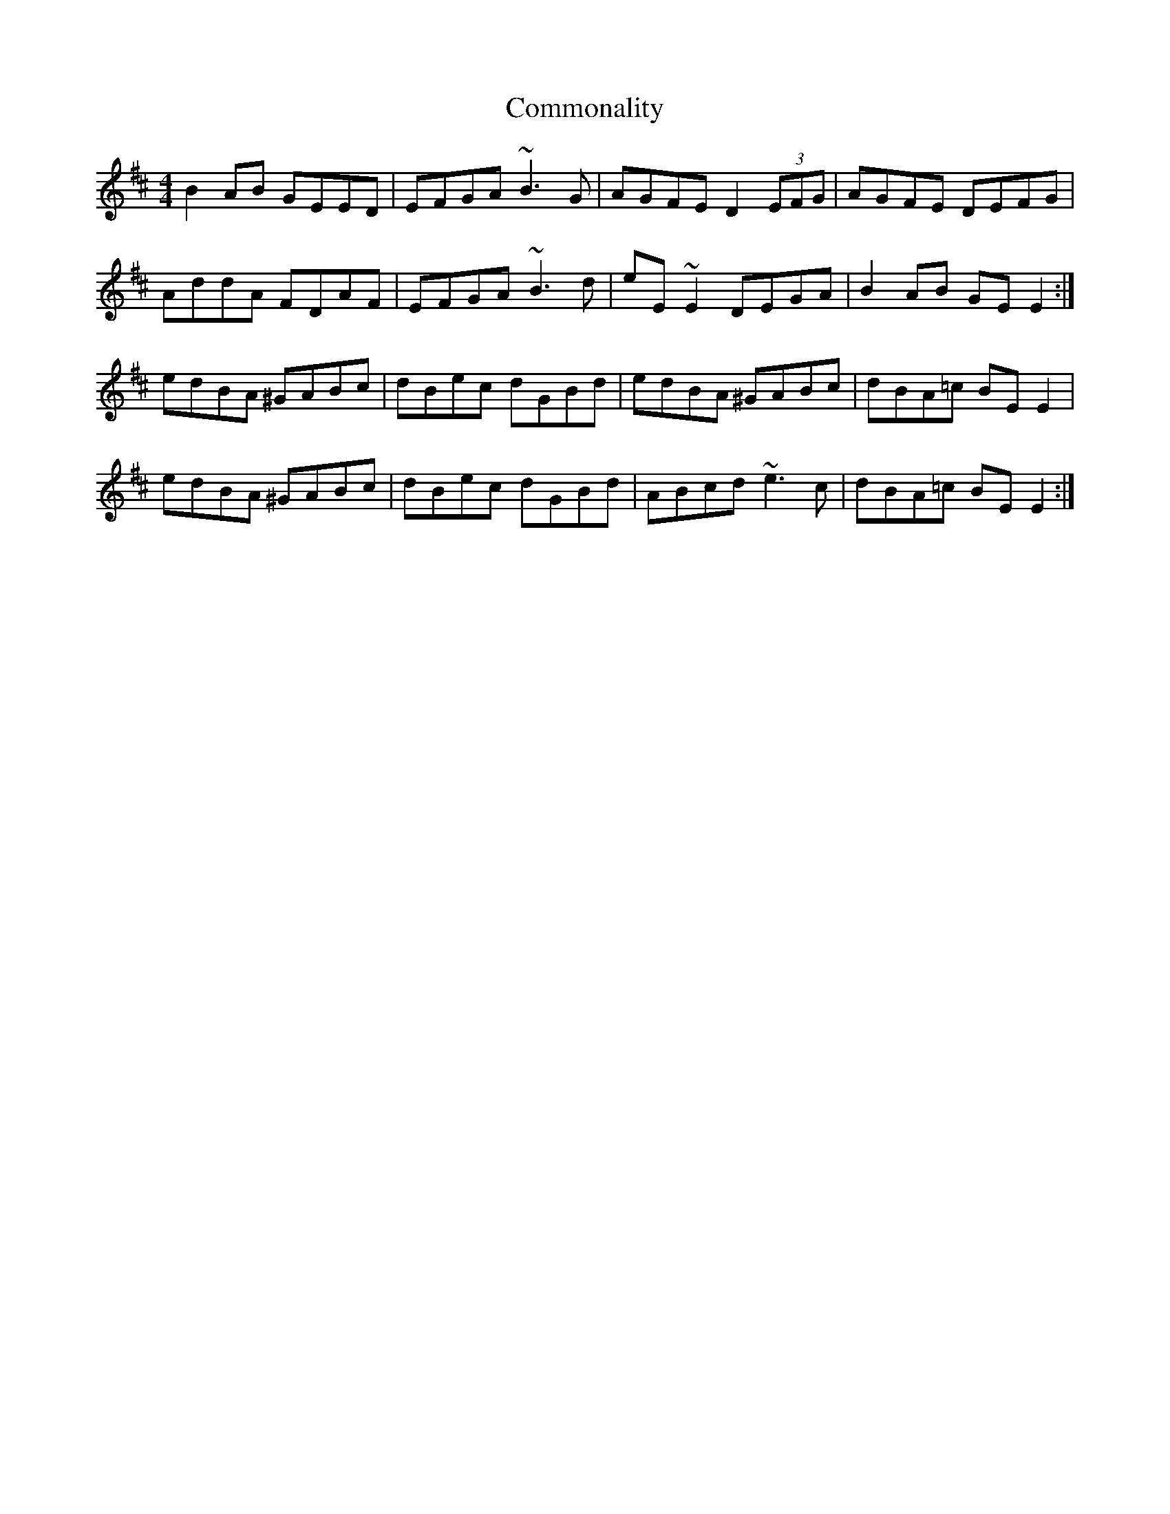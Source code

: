 X: 7854
T: Commonality
R: reel
M: 4/4
K: Edorian
B2AB GEED|EFGA ~B3G|AGFE D2(3EFG|AGFE DEFG|
AddA FDAF|EFGA ~B3d|eE~E2 DEGA|B2AB GEE2:|
edBA ^GABc|dBec dGBd|edBA ^GABc|dBA=c BEE2|
edBA ^GABc|dBec dGBd|ABcd ~e3c|dBA=c BEE2:|

